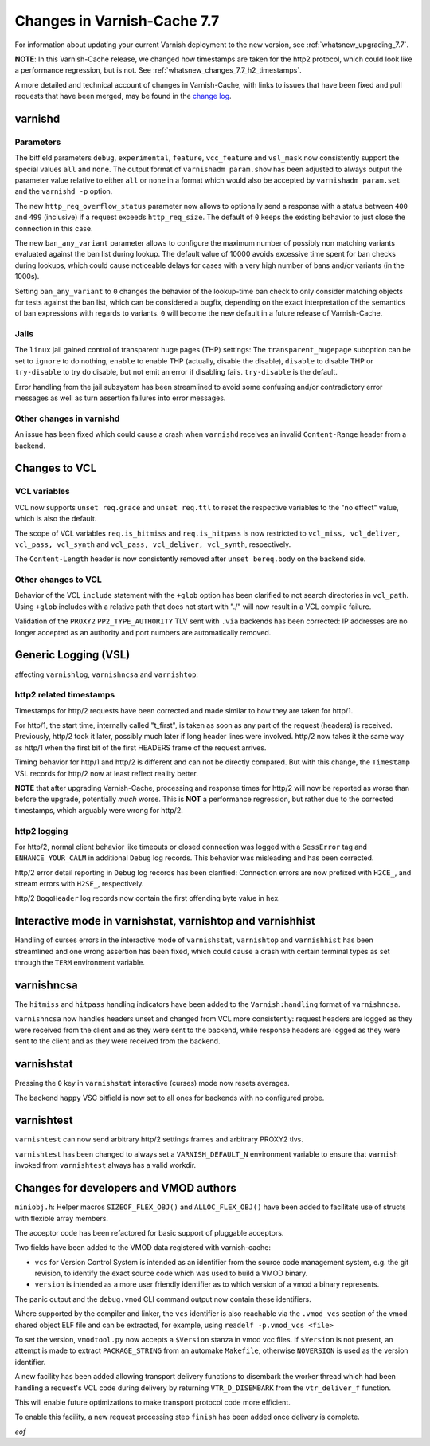 .. _whatsnew_changes_7.7:

%%%%%%%%%%%%%%%%%%%%%%%%%%%%
Changes in Varnish-Cache 7.7
%%%%%%%%%%%%%%%%%%%%%%%%%%%%

For information about updating your current Varnish deployment to the new
version, see :ref:`whatsnew_upgrading_7.7`.

**NOTE**: In this Varnish-Cache release, we changed how timestamps are taken for
the http2 protocol, which could look like a performance regression, but is not.
See :ref:`whatsnew_changes_7.7_h2_timestamps`.

A more detailed and technical account of changes in Varnish-Cache, with links to
issues that have been fixed and pull requests that have been merged, may be
found in the `change log`_.

.. _change log: https://github.com/varnishcache/varnish-cache/blob/master/doc/changes.rst

varnishd
========

Parameters
~~~~~~~~~~

The bitfield parameters ``debug``, ``experimental``, ``feature``,
``vcc_feature`` and ``vsl_mask`` now consistently support the special values
``all`` and ``none``. The output format of ``varnishadm param.show`` has been
adjusted to always output the parameter value relative to either ``all`` or
``none`` in a format which would also be accepted by ``varnishadm param.set``
and the ``varnishd -p`` option.

The new ``http_req_overflow_status`` parameter now allows to optionally send a
response with a status between ``400`` and ``499`` (inclusive) if a request
exceeds ``http_req_size``.  The default of ``0`` keeps the existing behavior
to just close the connection in this case.

The new ``ban_any_variant`` parameter allows to configure the maximum number
of possibly non matching variants evaluated against the ban list during
lookup. The default value of 10000 avoids excessive time spent for ban checks
during lookups, which could cause noticeable delays for cases with a very high
number of bans and/or variants (in the 1000s).

Setting ``ban_any_variant`` to ``0`` changes the behavior of the lookup-time
ban check to only consider matching objects for tests against the ban list,
which can be considered a bugfix, depending on the exact interpretation of the
semantics of ban expressions with regards to variants. ``0`` will become the
new default in a future release of Varnish-Cache.

Jails
~~~~~

The ``linux`` jail gained control of transparent huge pages (THP) settings: The
``transparent_hugepage`` suboption can be set to ``ignore`` to do nothing,
``enable`` to enable THP (actually, disable the disable), ``disable`` to disable
THP or ``try-disable`` to try do disable, but not emit an error if disabling
fails. ``try-disable`` is the default.

Error handling from the jail subsystem has been streamlined to avoid some
confusing and/or contradictory error messages as well as turn assertion failures
into error messages.

Other changes in varnishd
~~~~~~~~~~~~~~~~~~~~~~~~~

An issue has been fixed which could cause a crash when ``varnishd`` receives
an invalid ``Content-Range`` header from a backend.

Changes to VCL
==============

VCL variables
~~~~~~~~~~~~~

VCL now supports ``unset req.grace`` and ``unset req.ttl`` to reset the
respective variables to the "no effect" value, which is also the default.

The scope of VCL variables ``req.is_hitmiss`` and ``req.is_hitpass`` is now
restricted to ``vcl_miss, vcl_deliver, vcl_pass, vcl_synth`` and ``vcl_pass,
vcl_deliver, vcl_synth``, respectively.

The ``Content-Length`` header is now consistently removed after ``unset
bereq.body`` on the backend side.

Other changes to VCL
~~~~~~~~~~~~~~~~~~~~

Behavior of the VCL ``include`` statement with the ``+glob`` option has been
clarified to not search directories in ``vcl_path``. Using ``+glob`` includes
with a relative path that does not start with "./" will now result in a VCL
compile failure.

Validation of the ``PROXY2`` ``PP2_TYPE_AUTHORITY`` TLV sent with ``.via``
backends has been corrected: IP addresses are no longer accepted as an
authority and port numbers are automatically removed.

Generic Logging (VSL)
=====================

affecting ``varnishlog``, ``varnishncsa`` and ``varnishtop``:

.. _whatsnew_changes_7.7_h2_timestamps:

http2 related timestamps
~~~~~~~~~~~~~~~~~~~~~~~~

Timestamps for http/2 requests have been corrected and made similar to how they
are taken for http/1.

For http/1, the start time, internally called "t_first", is taken as soon as any
part of the request (headers) is received. Previously, http/2 took it later,
possibly much later if long header lines were involved. http/2 now takes it the
same way as http/1 when the first bit of the first HEADERS frame of the request
arrives.

Timing behavior for http/1 and http/2 is different and can not be directly
compared. But with this change, the ``Timestamp`` VSL records for http/2 now at
least reflect reality better.

**NOTE** that after upgrading Varnish-Cache, processing and response times for
http/2 will now be reported as worse than before the upgrade, potentially *much*
worse. This is **NOT** a performance regression, but rather due to the corrected
timestamps, which arguably were wrong for http/2.

http2 logging
~~~~~~~~~~~~~

For http/2, normal client behavior like timeouts or closed connection was logged
with a ``SessError`` tag and ``ENHANCE_YOUR_CALM`` in additional ``Debug`` log
records. This behavior was misleading and has been corrected.

http/2 error detail reporting in ``Debug`` log records has been clarified:
Connection errors are now prefixed with ``H2CE_``, and stream errors with
``H2SE_``, respectively.

http/2 ``BogoHeader`` log records now contain the first offending byte value in
hex.

Interactive mode in varnishstat, varnishtop and varnishhist
===========================================================

Handling of curses errors in the interactive mode of ``varnishstat``,
``varnishtop`` and ``varnishhist`` has been streamlined and one wrong assertion
has been fixed, which could cause a crash with certain terminal types as set
through the ``TERM`` environment variable.

varnishncsa
===========

The ``hitmiss`` and ``hitpass`` handling indicators have been added to the
``Varnish:handling`` format of ``varnishncsa``.

``varnishncsa`` now handles headers unset and changed from VCL more
consistently: request headers are logged as they were received from the client
and as they were sent to the backend, while response headers are logged as they
were sent to the client and as they were received from the backend.

varnishstat
===========

Pressing the ``0`` key in ``varnishstat`` interactive (curses) mode now resets
averages.

The backend ``happy`` VSC bitfield is now set to all ones for backends with no
configured probe.

varnishtest
===========

``varnishtest`` can now send arbitrary http/2 settings frames and arbitrary
PROXY2 tlvs.

``varnishtest`` has been changed to always set a ``VARNISH_DEFAULT_N``
environment variable to ensure that ``varnish`` invoked from ``varnishtest``
always has a valid workdir.

Changes for developers and VMOD authors
=======================================

``miniobj.h``: Helper macros ``SIZEOF_FLEX_OBJ()`` and ``ALLOC_FLEX_OBJ()`` have
been added to facilitate use of structs with flexible array members.

The acceptor code has been refactored for basic support of pluggable acceptors.

Two fields have been added to the VMOD data registered with varnish-cache:

- ``vcs`` for Version Control System is intended as an identifier from the
  source code management system, e.g. the git revision, to identify the exact
  source code which was used to build a VMOD binary.

- ``version`` is intended as a more user friendly identifier as to which
  version of a vmod a binary represents.

The panic output and the ``debug.vmod`` CLI command output now contain these
identifiers.

Where supported by the compiler and linker, the ``vcs`` identifier is also
reachable via the ``.vmod_vcs`` section of the vmod shared object ELF file and
can be extracted, for example, using ``readelf -p.vmod_vcs <file>``

To set the version, ``vmodtool.py`` now accepts a ``$Version`` stanza in vmod
vcc files. If ``$Version`` is not present, an attempt is made to extract
``PACKAGE_STRING`` from an automake ``Makefile``, otherwise ``NOVERSION`` is
used as the version identifier.

A new facility has been added allowing transport delivery functions to disembark
the worker thread which had been handling a request's VCL code during delivery
by returning ``VTR_D_DISEMBARK`` from the ``vtr_deliver_f`` function.

This will enable future optimizations to make transport protocol code more
efficient.

To enable this facility, a new request processing step ``finish`` has been added
once delivery is complete.

*eof*
